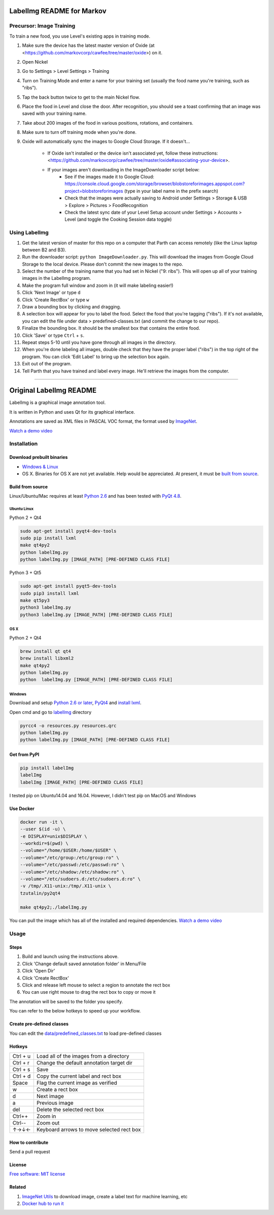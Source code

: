 LabelImg README for Markov
========

Precursor: Image Training
------------------

To train a new food, you use Level's existing apps in training mode.

1. Make sure the device has the latest master version of Oxide (at <https://github.com/markovcorp/cawfee/tree/master/oxide>) on it.
2. Open Nickel
3. Go to Settings > Level Settings > Training
4. Turn on Training Mode and enter a name for your training set (usually the food name you're training, such as "ribs").
5. Tap the back button twice to get to the main Nickel flow.
6. Place the food in Level and close the door. After recognition, you should see a toast confirming that an image was saved with your training name.
7. Take about 200 images of the food in various positions, rotations, and containers.
8. Make sure to turn off training mode when you're done.
9. Oxide will automatically sync the images to Google Cloud Storage. If it doesn't...

	-  If Oxide isn't installed or the device isn't associated yet, follow these instructions: <https://github.com/markovcorp/cawfee/tree/master/oxide#associating-your-device>.

	-  If your images aren't downloading in the ImageDownloader script below:
		-  See if the images made it to Google Cloud: https://console.cloud.google.com/storage/browser/blobstoreforimages.appspot.com?project=blobstoreforimages (type in your label name in the prefix search)
		-  Check that the images were actually saving to Android under Settings > Storage & USB > Explore > Pictures > FoodRecognition
		-  Check the latest sync date of your Level Setup account under Settings > Accounts > Level (and toggle the Cooking Session data toggle)


Using LabelImg
------------------

1. Get the latest version of master for this repo on a computer that Parth can access remotely (like the Linux laptop between B2 and B3).
2. Run the downloader script: ``python ImageDownloader.py``. This will download the images from Google Cloud Storage to the local device. Please don't commit the new images to the repo.
3. Select the number of the training name that you had set in Nickel ("9: ribs"). This will open up all of your training images in the LabelImg program.
4. Make the program full window and zoom in (it will make labeling easier!)
5. Click 'Next Image' or type ``d``
6. Click 'Create RectBox' or type ``w``
7. Draw a bounding box by clicking and dragging.
8. A selection box will appear for you to label the food. Select the food that you're tagging ("ribs"). If it's not available, you can edit the file under data > predefined-classes.txt (and commit the change to our repo).
9. Finalize the bounding box. It should be the smallest box that contains the entire food.
10. Click 'Save' or type ``Ctrl`` + ``s``.
11. Repeat steps 5-10 until you have gone through all images in the directory.
12. When you're done labeling all images, double check that they have the proper label ("ribs") in the top right of the program. You can click 'Edit Label' to bring up the selection box again.
13. Exit out of the program.
14. Tell Parth that you have trained and label every image. He'll retrieve the images from the computer.



----------


Original LabelImg README
========

.. image:: https://img.shields.io/pypi/v/labelimg.svg
        :target: https://pypi.python.org/pypi/labelimg

.. image:: https://img.shields.io/travis/tzutalin/labelImg.svg
        :target: https://travis-ci.org/tzutalin/labelImg

LabelImg is a graphical image annotation tool.

It is written in Python and uses Qt for its graphical interface.

Annotations are saved as XML files in PASCAL VOC format, the format used
by `ImageNet <http://www.image-net.org/>`__.

.. image:: https://raw.githubusercontent.com/tzutalin/labelImg/master/demo/demo3.jpg
     :alt: Demo Image

`Watch a demo video <https://youtu.be/p0nR2YsCY_U>`__

Installation
------------------

Download prebuilt binaries
~~~~~~~~~~~~~~~~~~~~~~~~~~

-  `Windows & Linux <http://tzutalin.github.io/labelImg/>`__

-  OS X. Binaries for OS X are not yet available. Help would be appreciated. At present, it must be `built from source <#os-x>`__.

Build from source
~~~~~~~~~~~~~~~~~

Linux/Ubuntu/Mac requires at least `Python
2.6 <http://www.python.org/getit/>`__ and has been tested with `PyQt
4.8 <http://www.riverbankcomputing.co.uk/software/pyqt/intro>`__.


Ubuntu Linux
^^^^^^^^^^^^
Python 2 + Qt4

.. code::

    sudo apt-get install pyqt4-dev-tools
    sudo pip install lxml
    make qt4py2
    python labelImg.py
    python labelImg.py [IMAGE_PATH] [PRE-DEFINED CLASS FILE]

Python 3 + Qt5

.. code::

    sudo apt-get install pyqt5-dev-tools
    sudo pip3 install lxml
    make qt5py3
    python3 labelImg.py
    python3 labelImg.py [IMAGE_PATH] [PRE-DEFINED CLASS FILE]

OS X
^^^^
Python 2 + Qt4

.. code::

    brew install qt qt4
    brew install libxml2
    make qt4py2
    python labelImg.py
    python  labelImg.py [IMAGE_PATH] [PRE-DEFINED CLASS FILE]


Windows
^^^^^^^

Download and setup `Python 2.6 or
later <https://www.python.org/downloads/windows/>`__,
`PyQt4 <https://www.riverbankcomputing.com/software/pyqt/download>`__
and `install lxml <http://lxml.de/installation.html>`__.

Open cmd and go to `labelImg <#labelimg>`__ directory

.. code::

    pyrcc4 -o resources.py resources.qrc
    python labelImg.py
    python labelImg.py [IMAGE_PATH] [PRE-DEFINED CLASS FILE]

Get from PyPI
~~~~~~~~~~~~~~~~~
.. code::

    pip install labelImg
    labelImg
    labelImg [IMAGE_PATH] [PRE-DEFINED CLASS FILE]

I tested pip on Ubuntu14.04 and 16.04. However, I didn't test pip on MacOS and Windows

Use Docker
~~~~~~~~~~~~~~~~~
.. code::

    docker run -it \
    --user $(id -u) \
    -e DISPLAY=unix$DISPLAY \
    --workdir=$(pwd) \
    --volume="/home/$USER:/home/$USER" \
    --volume="/etc/group:/etc/group:ro" \
    --volume="/etc/passwd:/etc/passwd:ro" \
    --volume="/etc/shadow:/etc/shadow:ro" \
    --volume="/etc/sudoers.d:/etc/sudoers.d:ro" \
    -v /tmp/.X11-unix:/tmp/.X11-unix \
    tzutalin/py2qt4

    make qt4py2;./labelImg.py

You can pull the image which has all of the installed and required dependencies. `Watch a demo video <https://youtu.be/nw1GexJzbCI>`__


Usage
-----

Steps
~~~~~

1. Build and launch using the instructions above.
2. Click 'Change default saved annotation folder' in Menu/File
3. Click 'Open Dir'
4. Click 'Create RectBox'
5. Click and release left mouse to select a region to annotate the rect
   box
6. You can use right mouse to drag the rect box to copy or move it

The annotation will be saved to the folder you specify.

You can refer to the below hotkeys to speed up your workflow.

Create pre-defined classes
~~~~~~~~~~~~~~~~~~~~~~~~~~

You can edit the
`data/predefined\_classes.txt <https://github.com/tzutalin/labelImg/blob/master/data/predefined_classes.txt>`__
to load pre-defined classes

Hotkeys
~~~~~~~

+------------+--------------------------------------------+
| Ctrl + u   | Load all of the images from a directory    |
+------------+--------------------------------------------+
| Ctrl + r   | Change the default annotation target dir   |
+------------+--------------------------------------------+
| Ctrl + s   | Save                                       |
+------------+--------------------------------------------+
| Ctrl + d   | Copy the current label and rect box        |
+------------+--------------------------------------------+
| Space      | Flag the current image as verified         |
+------------+--------------------------------------------+
| w          | Create a rect box                          |
+------------+--------------------------------------------+
| d          | Next image                                 |
+------------+--------------------------------------------+
| a          | Previous image                             |
+------------+--------------------------------------------+
| del        | Delete the selected rect box               |
+------------+--------------------------------------------+
| Ctrl++     | Zoom in                                    |
+------------+--------------------------------------------+
| Ctrl--     | Zoom out                                   |
+------------+--------------------------------------------+
| ↑→↓←       | Keyboard arrows to move selected rect box  |
+------------+--------------------------------------------+

How to contribute
~~~~~~~~~~~~~~~~~

Send a pull request

License
~~~~~~~
`Free software: MIT license <https://github.com/tzutalin/labelImg/blob/master/LICENSE>`_


Related
~~~~~~~

1. `ImageNet Utils <https://github.com/tzutalin/ImageNet_Utils>`__ to
   download image, create a label text for machine learning, etc
2. `Docker hub to run it <https://hub.docker.com/r/tzutalin/py2qt4>`__
